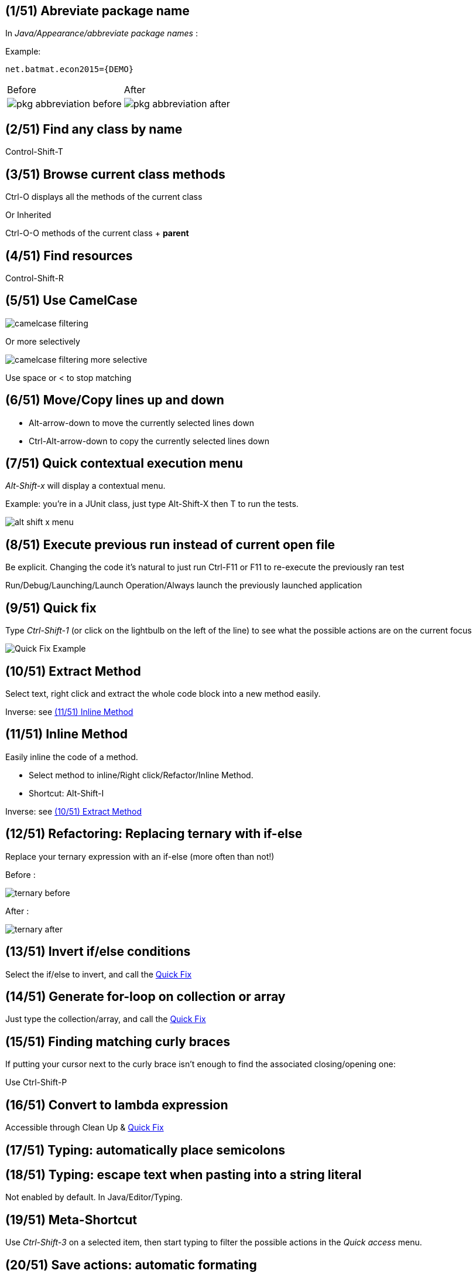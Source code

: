 == [tip-count]#({counter:tip}/51)# Abreviate package name

In _Java/Appearance/abbreviate package names_ :

Example:

    net.batmat.econ2015={DEMO}

[cols="^,^"]
|====
| Before | After
a| image::pkg-abbreviation-before.png[]
a| image::pkg-abbreviation-after.png[]
|====

== [tip-count]#({counter:tip}/51)# Find any class by name

[role="shortcut tip"]
Control-Shift-T

== [tip-count]#({counter:tip}/51)# Browse current class methods

Ctrl-O displays all the methods of the current class

<<< 

Or Inherited

Ctrl-O-O methods of the current class + *parent*

== [tip-count]#({counter:tip}/51)# Find resources

[role="shortcut tip"]
Control-Shift-R

== [tip-count]#({counter:tip}/51)# Use CamelCase

image::camelcase-filtering.png[]

<<<

Or more selectively

image::camelcase-filtering-more-selective.png[]

Use space or < to stop matching

== [tip-count]#({counter:tip}/51)# Move/Copy lines up and down

:selectedtextdown: the currently selected lines down

* Alt-arrow-down to move {selectedtextdown}
* Ctrl-Alt-arrow-down to copy {selectedtextdown}

== [tip-count]#({counter:tip}/51)# Quick contextual execution menu

_Alt-Shift-x_ will display a contextual menu.

Example: you're in a JUnit class, just type Alt-Shift-X then T to run the tests.

image::alt-shift-x-menu.png[]

== [tip-count]#({counter:tip}/51)# Execute previous run instead of current open file

Be explicit. Changing the code it's natural to just run Ctrl-F11 or F11 to re-execute the previously ran test

Run/Debug/Launching/Launch Operation/Always launch the previously launched application

[[QuickFix]]
== [tip-count]#({counter:tip}/51)# Quick fix

Type _Ctrl-Shift-1_ (or click on the lightbulb on the left of the line) to see what the possible actions are on the current focus

image::quickfix.png[Quick Fix Example]

[[ExtractMethod]]
== [tip-count]#({counter:tip}/51)# Extract Method

Select text, right click and extract the whole code block into a new method easily.

Inverse: see <<InlineMethod>>

[[InlineMethod]]
== [tip-count]#({counter:tip}/51)# Inline Method

Easily inline the code of a method.

* Select method to inline/Right click/Refactor/Inline Method.
* Shortcut: Alt-Shift-I

Inverse: see <<ExtractMethod>>

== [tip-count]#({counter:tip}/51)# Refactoring: Replacing ternary with if-else

Replace your ternary expression with an if-else (more often than not!)

Before :

image::ternary-before.png[]

After :

image::ternary-after.png[]

== [tip-count]#({counter:tip}/51)# Invert if/else conditions

Select the if/else to invert, and call the <<QuickFix,Quick Fix>>

== [tip-count]#({counter:tip}/51)# Generate for-loop on collection or array

Just type the collection/array, and call the <<QuickFix,Quick Fix>>

== [tip-count]#({counter:tip}/51)# Finding matching curly braces

If putting your cursor next to the curly brace isn't enough to find the associated closing/opening one:

Use Ctrl-Shift-P

== [tip-count]#({counter:tip}/51)# Convert to lambda expression

Accessible through Clean Up & <<QuickFix,Quick Fix>>

== [tip-count]#({counter:tip}/51)# Typing: automatically place semicolons

== [tip-count]#({counter:tip}/51)# Typing: escape text when pasting into a string literal

Not enabled by default. In Java/Editor/Typing.

== [tip-count]#({counter:tip}/51)# Meta-Shortcut

Use _Ctrl-Shift-3_ on a selected item, then start typing to filter the possible actions in the _Quick access_ menu.

== [tip-count]#({counter:tip}/51)# Save actions: automatic formating

Useful: be able to automatically format only the code just modified when saving the file.

See in _Java/Editor/Save Actions/Format source code/Format edited lines_

[[formatterOnOff]]
== [tip-count]#({counter:tip}/51)# Formatter: don't touch that part (using begin/end tags)

[source,java]
----
// @formatter:off
     // Some weirdly formatted source
     String s2 = 
				            "hello";
// @formatter:on
----

[role="thanks"]
link:https://groups.google.com/d/msg/toulouse-jug/EFHt84uEkLk/-OoFV7dopNQJ[Thanks Emmanuel Fontan]

== [tip-count]#({counter:tip}/51)# Formatter: format selectively

Select the text you want to format, and hit ctrl-shift-f as usual.

== [tip-count]#({counter:tip}/51)# Tweak autocompletion (aka content assist)

Typing Ctrl-Space many times shows different proposals.

Those are actually configurable.

image::contentassist-tuning.jpg[]

== [tip-count]#({counter:tip}/51)# Favorites

Autocomplete static imports!

In Java/Editor/Content Assist/Favorites

[[NullAnalysis]]
== [tip-count]#({counter:tip}/51)# JSR305 annotations to help null analysis

Lets you add more typesafe-ness in your codebase (at least way more than Javadoc does!).

Beware: it's not enforcing anything at all at runtime. This is only hints for the developer.

<<<

To go even further:

* link:http://types.cs.washington.edu/checker-framework/current/checker-framework-manual.html[The Checker Framework]

== [tip-count]#({counter:tip}/51)# Null analysis: one step further with Type Annotations (JSR 308)

[source]
----
@Nonnull List<@Nonnull String> list = new ArrayList<>();

for(String string : list) {
  if(string != null )	{ // Useless if hinted by Eclipse
    throw new IllegalArgumentException("WTF?");
  }
  ...
}
----


== [tip-count]#({counter:tip}/51)# Annotating the package itself

Advice: annotate the package itself to define the default value for a whole package

=> `package-info.java`

NOTE: With regards to _Null Analysis_ : because studies show developers actually expect parameters to be passed non null as a default, you will generally annotate the package with "Nonnull by default" and then only annotate methods where you actually expect or produce Nullable things.

== [tip-count]#({counter:tip}/51)# Overwrite end of method name instead of adding

Java/Editor/Content Assist : toggle "Completion overwrites" instead of "Completion Inserts"

Can be live toggled using _Ctrl_ key.

== [tip-count]#({counter:tip}/51)# Instanceof Automatic Contextualization

Inside an instanceof block, analyzes the type of the given instanceof and autocompletes with its methods:

image::autocast-instanceof.png[]

== [tip-count]#({counter:tip}/51)# Type filters

In Java/Appearance/Type Filters

To filter out java.awt.* for example...

<<<

Filter out method coming from Object! (who wants to call `notify()`...)

image::type-filters.png[]

== [tip-count]#({counter:tip}/51)# Filtering methods by categorizing them

Categorize Filtering/choosing which methods to display in the _Outline_ using javadoc's _@category_ tags 

[role="thanks"]
(thanks link:https://groups.google.com/d/msg/toulouse-jug/EFHt84uEkLk/Wdf3VMMDM0YJ[Jordi Barrère]).

== [tip-count]#({counter:tip}/51)# Step filtering
 
Be able to filter out stack when debugging:

* By class
* Constructors
* Getters/setters
* ...

[role="thanks"]
Thanks Sebastien Bordes for the reminder

== [tip-count]#({counter:tip}/51)# Multi-line Edit

Alt-Shift-A or the icon, as if Sublime Text invented it all ;-)

[role="thanks"]
(link:https://groups.google.com/d/msg/toulouse-jug/SpOWtYPxJa0/tGkr5LAbwU8J[Thanks Olivier Jaquemet])

== [tip-count]#({counter:tip}/51)# Logical structure

Present complex/weird physical data structure in a logical way in the debugger

For reference see the link:http://help.eclipse.org/luna/index.jsp?topic=%2Forg.eclipse.jdt.doc.user%2Freference%2Fpreferences%2Fjava%2Fdebug%2Fref-logical_structures.htm[official documentation]
or that link:http://www.javalobby.org/java/forums/t16736.html[forum discussion].

== [tip-count]#({counter:tip}/51)# Switch between tabs
* Ctrl-E : displays a full list
* Ctrl-F6 : Alt-tab for Eclipse

* Ctrl-Page Up/Down : easily switch between tabs

== [tip-count]#({counter:tip}/51)# Full screen the current view

Ctrl-M

== [tip-count]#({counter:tip}/51)# Remove the lines with the cursor/selection

Ctrl-D

== [tip-count]#({counter:tip}/51)# Working Sets

Useful to categorize projects, or packages.

== [tip-count]#({counter:tip}/51)# Scrapbooking, REPL

[source,java]
String s = String.format("%05d", 7);
s

https://recoveringprogrammer.wordpress.com/2013/04/06/using-eclipse-scrapbook-to-quickly-test-your-code/

== [tip-count]#({counter:tip}/51)# Add to snippets

You can easily add any code block for future reuse.

== [tip-count]#({counter:tip}/51)# Code templates

Difference with snippets: can be variabilized.

Cf. Java/Editor/Templates

[source,template]
.Example: JDK8 foreach
----
${iterable}.forEach(${iterable_element} -> {
	${cursor}
});
----

link:https://gist.github.com/vferries/23f86bdc68e1b74b5e0d[Thanks Vincent!]

== [tip-count]#({counter:tip}/51)# Extensions: SnipMatch

Example: formatter on/off (cf. <<formatterOnOff>>)

== [tip-count]#({counter:tip}/51)# Breakpointing

* Conditionally
* by Hit Count
* By Exception Type
* By Class Loading

image::breakpointing.jpg[]

== [tip-count]#({counter:tip}/51)# Conditional breakpoint

Many conditions, not always well-known

<<<

Use it to debug : 

[source,java]
System.out.println("HERE WE ARE: "+theVariable);
return false;

Gotcha: in external jars (like rt.jar) without local variable table, use the `arg0`, `arg1`... placeholders for parameters, instead of the original parameter names.

== [tip-count]#({counter:tip}/51)# Debugging: Run to line

When debugging, you don't have to put a breakpoint on some line to take the debugger up to it.

Just put the cursor on the line you want, then Ctrl-R (or right click/Run to line)

[role="thanks"]
Thanks link:http://www.opcoach.com/[Olivier] :-)

== [tip-count]#({counter:tip}/51)# Debugging: Drop To Frame

http://eclipsesource.com/blogs/2013/01/08/effective-java-debugging-with-eclipse/


== [tip-count]#({counter:tip}/51)# Clean Up

== [tip-count]#({counter:tip}/51)# How to quick fix many issues outside of the Clean up menu

Many quick fixes are actually available, but not always through cleanup

* Go to the Problems view
* Then call... the Quick Fix
* Select the issue you want to fix
* Click select all

link:https://bugs.eclipse.org/bugs/show_bug.cgi?id=351956[Possible since Luna SR2]

== [tip-count]#({counter:tip}/51)# JSR 305 externally defined annotations

Complementary to <<NullAnalysis>>

New in Eclipse Mars, released yesterday! (24/03/2015).

See link:https://www.eclipse.org/eclipse/news/4.5/M6/#annotate-command#JDT[JSR305 externally annotated classes (Eclipse Mars)]

== [tip-count]#({counter:tip}/51)# Workspace name

Useful if you often switch between workspaces.

Under General/Workspace, you can set the _workspace name_ field.

== [tip-count]#({counter:tip}/51)# Using Docker to build a clean Eclipse with wanted features

[source]
.Dockerfile
----
FROM ndeloof/java

MAINTAINER Baptiste Mathus <batmat@batmat.net>

RUN curl http://ftp.halifax.rwth-aachen.de/eclipse//technology/epp/downloads/release/mars/R/eclipse-java-mars-R-linux-gtk-x86_64.tar.gz | tar -xvz

WORKDIR /eclipse

RUN ./eclipse -nosplash -application org.eclipse.equinox.p2.director \
              -repository http://download.eclipse.org/releases/mars \
              -installIUs org.eclipse.egit.feature.group,org.eclipse.jgit.feature.group

RUN ./eclipse -nosplash -application org.eclipse.equinox.p2.director \
              -repository http://download.eclipse.org/releases/mars \
              -installIUs org.eclipse.m2e.feature.feature.group

CMD ["cp","-R","/eclipse","/eclipse-provisioned"]
----


